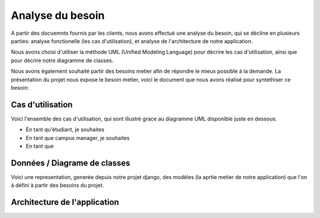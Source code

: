 Analyse du besoin
==================

A partir des docuemnts fournis par les clients, nous avons effectué une analyse
du besoin, qui se décline en plusieurs parties: analyse fonctionelle (les cas
d'utilisation), et analyse de l'architecture de notre application.

Nous avons choisi d'utiliser la méthode UML (Unified Modeling Language) pour
décrire les cas d'utilisation, ainsi que pour décrire notre diagramme de
classes.

Nous avons également souhaité partir des besoins metier afin de répondre le
mieux possible à la demande. La présentation du projet nous expose le besoin
metier, voici le document que nous avons réalisé pour syntethiser ce besoin:

.. image:: pictures/mindmapping.png

Cas d'utilisation
------------------

Voici l'ensemble des cas d'utilisation, qui sont illustré grace au diagramme UML
disponible juste en dessous.

* En tant qu'étudiant, je souhaites
* En tant que campus manager, je souhaites
* En tant que 

Données / Diagrame  de classes
-------------------------------

Voici une representation, generée depuis notre projet django, des modèles (la
aprtie metier de notre application) que l'on à défini à partir des besoins du
projet.

.. image:: pictures/model.png

Architecture de l'application
------------------------------
